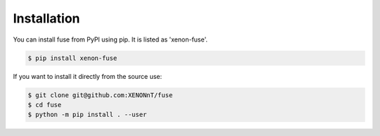 ============
Installation
============

You can install fuse from PyPI using pip. It is listed as 'xenon-fuse'. 

.. code-block:: console

    $ pip install xenon-fuse

If you want to install it directly from the source use: 

.. code-block:: console

    $ git clone git@github.com:XENONnT/fuse
    $ cd fuse
    $ python -m pip install . --user